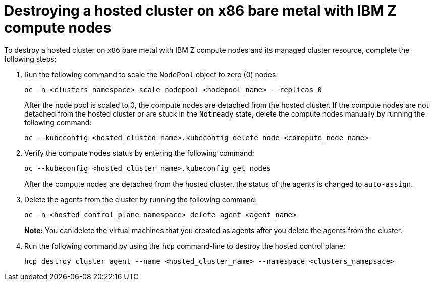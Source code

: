 [#destroy-hosted-cluster-x86bm-ibmz]
= Destroying a hosted cluster on x86 bare metal with IBM Z compute nodes

To destroy a hosted cluster on `x86` bare metal with IBM Z compute nodes and its managed cluster resource, complete the following steps:

. Run the following command to scale the `NodePool` object to zero (0) nodes:

+
[source,bash]
----
oc -n <clusters_namespace> scale nodepool <nodepool_name> --replicas 0
----

+
After the node pool is scaled to 0, the compute nodes are detached from the hosted cluster. If the compute nodes are not detached from the hosted cluster or are stuck in the `Notready` state, delete the compute nodes manually by running the following command:  

+
[source,bash]
----
oc --kubeconfig <hosted_clusted_name>.kubeconfig delete node <comopute_node_name>
----

. Verify the compute nodes status by entering the following command:

+
[source,bash]
----
oc --kubeconfig <hosted_cluster_name>.kubeconfig get nodes
----

+
After the compute nodes are detached from the hosted cluster, the status of the agents is changed to `auto-assign`. 

. Delete the agents from the cluster by running the following command:

+
[source,bash]
----
oc -n <hosted_control_plane_namespace> delete agent <agent_name>
----

+
*Note:* You can delete the virtual machines that you created as agents after you delete the agents from the cluster.

. Run the following command by using the `hcp` command-line to destroy the hosted control plane:

+
[source,bash]
----
hcp destroy cluster agent --name <hosted_cluster_name> --namespace <clusters_namepsace>
----